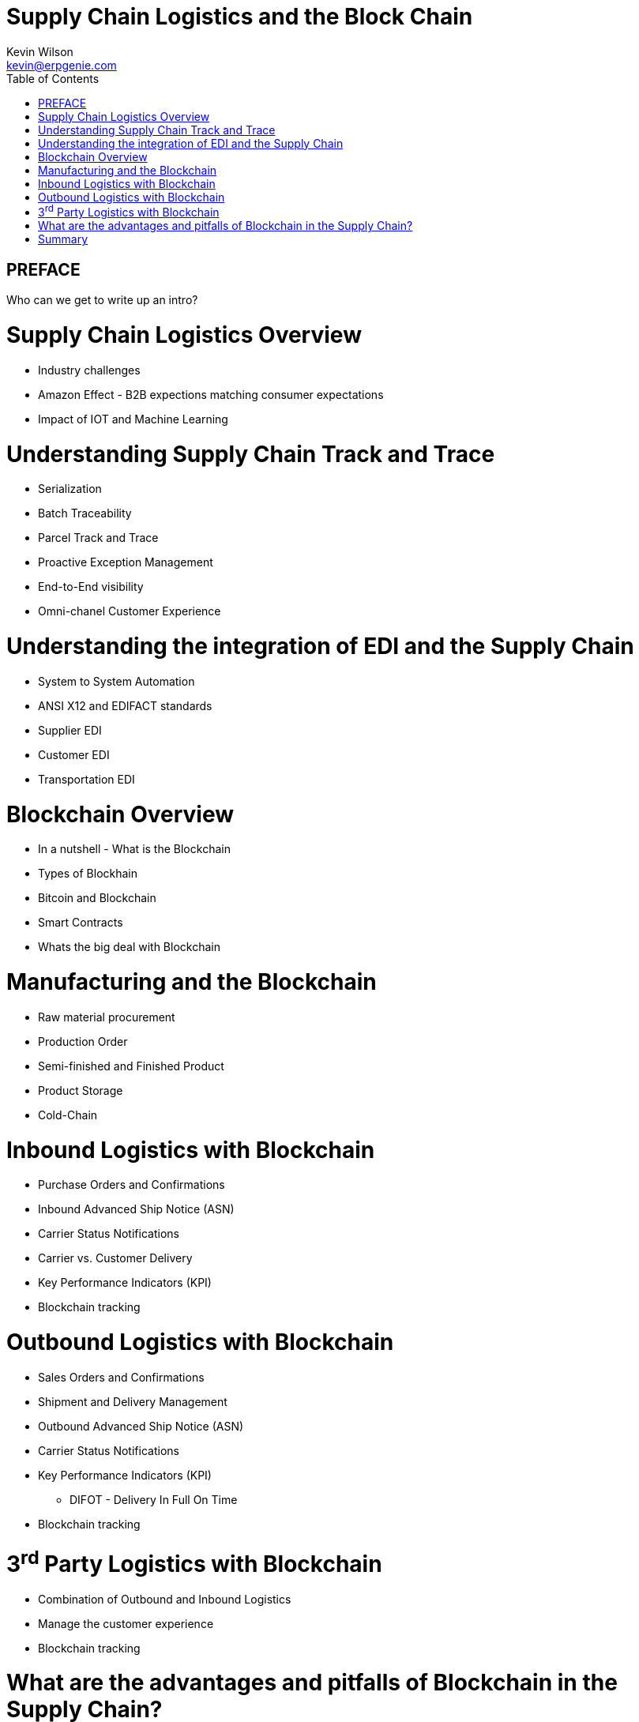:stylesheet: css/asciidoctor.css
:icons: font

= Supply Chain Logistics and the Block Chain
Kevin Wilson <kevin@erpgenie.com>
:toc:
:imagesdir: assets/images
:homepage: http://www.erpgenie.com

== PREFACE
Who can we get to write up an intro?

= Supply Chain Logistics Overview
* Industry challenges
* Amazon Effect - B2B expections matching consumer expectations
* Impact of IOT and Machine Learning

= Understanding Supply Chain Track and Trace
* Serialization
* Batch Traceability
* Parcel Track and Trace
* Proactive Exception Management
* End-to-End visibility
* Omni-chanel Customer Experience

= Understanding the integration of EDI and the Supply Chain 
* System to System Automation
* ANSI X12 and EDIFACT standards
* Supplier EDI
* Customer EDI
* Transportation EDI

= Blockchain Overview
* In a nutshell - What is the Blockchain
* Types of Blockhain
* Bitcoin and Blockchain
* Smart Contracts
* Whats the big deal with Blockchain

= Manufacturing and the Blockchain
* Raw material procurement
* Production Order
* Semi-finished and Finished Product
* Product Storage
* Cold-Chain

= Inbound Logistics with Blockchain
* Purchase Orders and Confirmations
* Inbound Advanced Ship Notice (ASN)
* Carrier Status Notifications
* Carrier vs. Customer Delivery
* Key Performance Indicators (KPI)
* Blockchain tracking

= Outbound Logistics with Blockchain
* Sales Orders and Confirmations
* Shipment and Delivery Management
* Outbound Advanced Ship Notice (ASN)
* Carrier Status Notifications
* Key Performance Indicators (KPI)
** DIFOT - Delivery In Full On Time
* Blockchain tracking

= 3^rd^ Party Logistics with Blockchain
* Combination of Outbound and Inbound Logistics
* Manage the customer experience 
* Blockchain tracking

= What are the advantages and pitfalls of Blockchain in the Supply Chain?
* Immutable record
* Permissioned Blockchain
* Regulatory authority access
* Standardised Supply Chain "Event" capture
** Cross-border events
* Know Your Customer (KYC) impact

= Summary